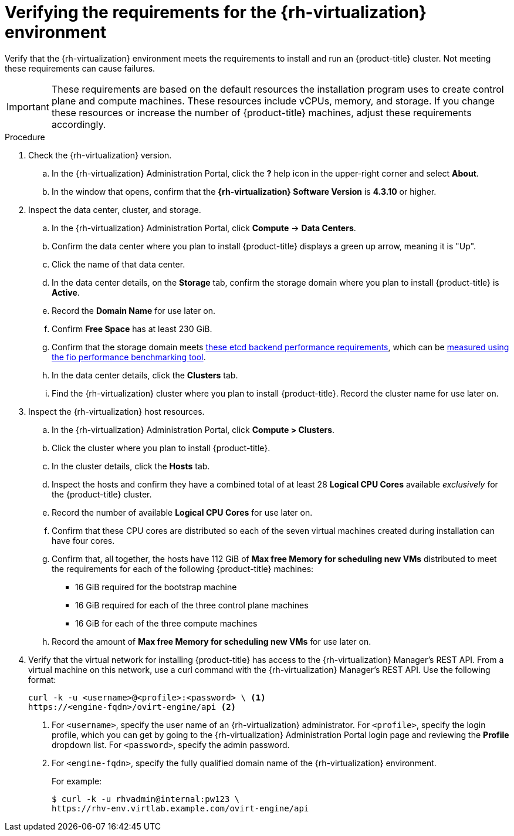 // Module included in the following assemblies:
//
// * installing/installing_rhv/installing-rhv-custom.adoc
// * installing/installing_rhv/installing-rhv-default.adoc

[id="installing-rhv-verifying-the-rhv-environment_{context}"]
= Verifying the requirements for the {rh-virtualization} environment

Verify that the {rh-virtualization} environment meets the requirements to install and run an {product-title} cluster. Not meeting these requirements can cause failures.

[IMPORTANT]
====
These requirements are based on the default resources the installation program uses to create control plane and compute machines. These resources include vCPUs, memory, and storage. If you change these resources or increase the number of {product-title} machines, adjust these requirements accordingly.
====

.Procedure

. Check the {rh-virtualization} version.
.. In the {rh-virtualization} Administration Portal, click the *?* help icon in the upper-right corner and select *About*.
.. In the window that opens, confirm that the **{rh-virtualization} Software Version** is **4.3.10** or higher.

. Inspect the data center, cluster, and storage.
.. In the {rh-virtualization} Administration Portal, click *Compute* -> *Data Centers*.
.. Confirm the data center where you plan to install {product-title} displays a green up arrow, meaning it is "Up".
.. Click the name of that data center.
.. In the data center details, on the *Storage* tab, confirm the storage domain where you plan to install {product-title} is *Active*.
.. Record the *Domain Name* for use later on.
.. Confirm *Free Space* has at least 230 GiB.
.. Confirm that the storage domain meets link:https://access.redhat.com/solutions/4770281[these etcd backend performance requirements], which can be link:https://access.redhat.com/solutions/3780861[measured using the fio performance benchmarking tool].
.. In the data center details, click the *Clusters* tab.
.. Find the {rh-virtualization} cluster where you plan to install {product-title}. Record the cluster name for use later on.

. Inspect the {rh-virtualization} host resources.
.. In the {rh-virtualization} Administration Portal, click *Compute > Clusters*.
.. Click the cluster where you plan to install {product-title}.
.. In the cluster details, click the *Hosts* tab.
.. Inspect the hosts and confirm they have a combined total of at least 28 *Logical CPU Cores* available _exclusively_ for the {product-title} cluster.
.. Record the number of available *Logical CPU Cores* for use later on.
.. Confirm that these CPU cores are distributed so each of the seven virtual machines created during installation can have four cores.
.. Confirm that, all together, the hosts have 112 GiB of *Max free Memory for scheduling new VMs* distributed to meet the requirements for each of the following {product-title} machines:
** 16 GiB required for the bootstrap machine
** 16 GiB required for each of the three control plane machines
** 16 GiB for each of the three compute machines
.. Record the amount of *Max free Memory for scheduling new VMs* for use later on.
+
. Verify that the virtual network for installing {product-title} has access to the {rh-virtualization} Manager’s REST API. From a virtual machine on this network, use a curl command with the {rh-virtualization} Manager’s REST API. Use the following format:
+
----
curl -k -u <username>@<profile>:<password> \ <1>
https://<engine-fqdn>/ovirt-engine/api <2>
----
<1> For `<username>`, specify the user name of an {rh-virtualization} administrator. For `<profile>`, specify the login profile, which you can get by going to the {rh-virtualization} Administration Portal login page and reviewing the *Profile* dropdown list. For `<password>`, specify the admin password.
<2> For `<engine-fqdn>`, specify the fully qualified domain name of the {rh-virtualization} environment.
+
For example:
+
----
$ curl -k -u rhvadmin@internal:pw123 \
https://rhv-env.virtlab.example.com/ovirt-engine/api
----
